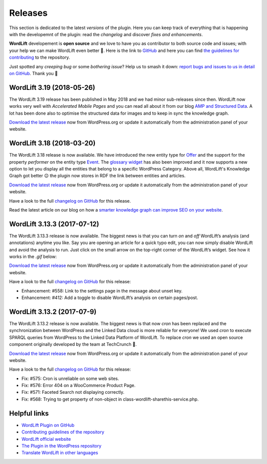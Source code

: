 Releases
===============
This section is dedicated to the latest *versions* of the plugin. Here you can keep track of everything that is happening with the developemnt of the plugin: read the *changelog* and discover *fixes and enhancements*.

**WordLift** developement is **open source** and we love to have you as contributor to both source code and issues; with your help we can make WordLift even better 🎉. Here is the link to `GitHub <https://github.com/insideout10/wordlift-plugin>`_ and here you can find `the guidelines for contributing <https://github.com/insideout10/wordlift-plugin/blob/develop/CONTRIBUTING.md>`_ to the repository. 

Just spotted any *creeping bug* or some *bothering issue*? Help us to smash it down: `report bugs and issues to us in detail on GitHub <https://github.com/insideout10/wordlift-plugin/issues/new>`_. Thank you 💙

WordLift 3.19 (2018-05-26) 
_____________

The WordLift 3.19 release has been published in May 2018 and we had minor sub-releases since then. WordLift now works very well with *Accelerated Mobile Pages* and you can read all about it from our blog `AMP and Structured Data <https://wordlift.io/blog/en/amp-structured-data/>`_. A lot has been done also to optimise the structured data for images and to keep in sync the knowledge graph. 

`Download the latest release <https://wordpress.org/plugins/wordlift/>`_ now from WordPress.org or update it automatically from the administration panel of your website.


WordLift 3.18 (2018-03-20) 
_____________

The WordLift 3.18 release is now available. We have introduced the new entity type for `Offer <http://docs.wordlift.io/en/latest/edit-entity.html#edit-a-offer>`_ and the support for the property `performer` on the entity type `Event <http://docs.wordlift.io/en/latest/edit-entity.html#edit-an-event>`_. The `glossary widget <http://docs.wordlift.io/en/latest/discover.html#the-glossary-widget>`_ has also been improved and it now supports a new option to let you display all the entities that belong to a specific WordPress Category. Above all, WordLift's Knowledge Graph got better 😉 the plugin now stores in RDF the link between entities and articles. 

`Download the latest release <https://wordpress.org/plugins/wordlift/>`_ now from WordPress.org or update it automatically from the administration panel of your website.

Have a look to the full `changelog on GitHub <https://github.com/insideout10/wordlift-plugin/issues?q=is%3Aopen+is%3Aissue+milestone%3A3.18>`_ for this release.

Read the latest article on our blog on how a `smarter knowledge graph can improve SEO on your website <https://wordlift.io/blog/en/knowledge-graph-seo/>`_.


WordLift 3.13.3 (2017-07-12) 
_____________

The WordLift 3.13.3 release is now available. The biggest news is that you can turn *on* and *off* WordLift’s analysis (and annotations) anytime you like. Say you are opening an article for a quick typo edit, you can now simply disable WordLift and avoid the analysis to run. Just click on the small arrow on the top-right corner of the WordLift’s widget. See how it works in the *.gif* below:

.. image:: /images/wl_toggle_3-13-3.gif

`Download the latest release <https://wordpress.org/plugins/wordlift/>`_ now from WordPress.org or update it automatically from the administration panel of your website.

Have a look to the full `changelog on GitHub <https://github.com/insideout10/wordlift-plugin/issues?utf8=%E2%9C%93&q=is%3Aclosed%20milestone%3A3.13.3%20>`_ for this release:

- Enhancement: #558: Link to the settings page in the message about unset key.
- Enhancement: #412: Add a toggle to disable WordLift’s analysis on certain pages/post.

WordLift 3.13.2 (2017-07-9) 
_____________

The WordLift 3.13.2 release is now available. The biggest news is that now *cron* has been replaced and the synchronization between WordPress and the Linked Data cloud is more reliable for everyone! We used *cron* to execute SPARQL queries from WordPress to the Linked Data Platform of WordLift. To replace *cron* we used an open source component originally developed by the team at TechCrunch 🙌. 

`Download the latest release <https://wordpress.org/plugins/wordlift/>`_ now from WordPress.org or update it automatically from the administration panel of your website.

Have a look to the full `changelog on GitHub <https://github.com/insideout10/wordlift-plugin/issues?utf8=%E2%9C%93&q=is%3Aclosed%20milestone%3A3.13.2%20>`_ for this release:

- Fix: #575: Cron is unreliable on some web sites.
- Fix: #576: Error 404 on a WooCommerce Product Page.
- Fix: #571: Faceted Search not displaying correctly.
- Fix: #568: Trying to get property of non-object in class-wordlift-sharethis-service.php.


Helpful links
_____________

* `WordLift Plugin on GitHub <https://github.com/insideout10/wordlift-plugin>`_ 

* `Contributing guidelines of the repository <https://github.com/insideout10/wordlift-plugin/blob/develop/CONTRIBUTING.md>`_ 

* `WordLift official website <https://wordlift.io>`_ 

* `The Plugin in the WordPress repository <https://wordpress.org/plugins/wordlift/#developers>`_

* `Translate WordLift in other languages <https://translate.wordpress.org/projects/wp-plugins/wordlift>`_



